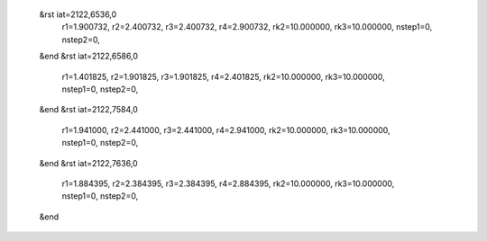  &rst iat=2122,6536,0
   r1=1.900732, r2=2.400732, r3=2.400732, r4=2.900732, rk2=10.000000, rk3=10.000000,
   nstep1=0, nstep2=0,
 &end
 &rst iat=2122,6586,0
   r1=1.401825, r2=1.901825, r3=1.901825, r4=2.401825, rk2=10.000000, rk3=10.000000,
   nstep1=0, nstep2=0,
 &end
 &rst iat=2122,7584,0
   r1=1.941000, r2=2.441000, r3=2.441000, r4=2.941000, rk2=10.000000, rk3=10.000000,
   nstep1=0, nstep2=0,
 &end
 &rst iat=2122,7636,0
   r1=1.884395, r2=2.384395, r3=2.384395, r4=2.884395, rk2=10.000000, rk3=10.000000,
   nstep1=0, nstep2=0,
 &end

